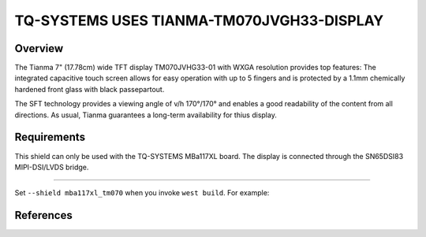 .. _tianma-tm070jvgh3:

TQ-SYSTEMS USES TIANMA-TM070JVGH33-DISPLAY
################################

Overview
********

The Tianma 7" (17.78cm) wide TFT display TM070JVHG33-01 with WXGA 
resolution provides top features: The integrated capacitive touch 
screen allows for easy operation with up to 5 fingers and is protected 
by a 1.1mm chemically hardened front glass with black passepartout.

The SFT technology provides a viewing angle of v/h 170°/170° and 
enables a good readability of the content from all directions. 
As usual, Tianma guarantees a long-term availability for thius 
display.

Requirements
************

This shield can only be used with the TQ-SYSTEMS MBa117XL board.
The display is connected through the SN65DSI83 MIPI-DSI/LVDS bridge.

***********

Set ``--shield mba117xl_tm070`` when you invoke ``west build``. For
example:

.. zephyr-app-commands::
   :zephyr-app: samples/drivers/display
   :board: mba117xl/mimxrt1176/cm7
   :shield: mba117xl_tm070
   :goals: build

References
**********

.. target-notes::

.. _tianma-tm070jvgh33 product page:
   https://tianma.eu

.. _sn65dsi83 product page:
   https://www.ti.com/product/SN65DSI83
